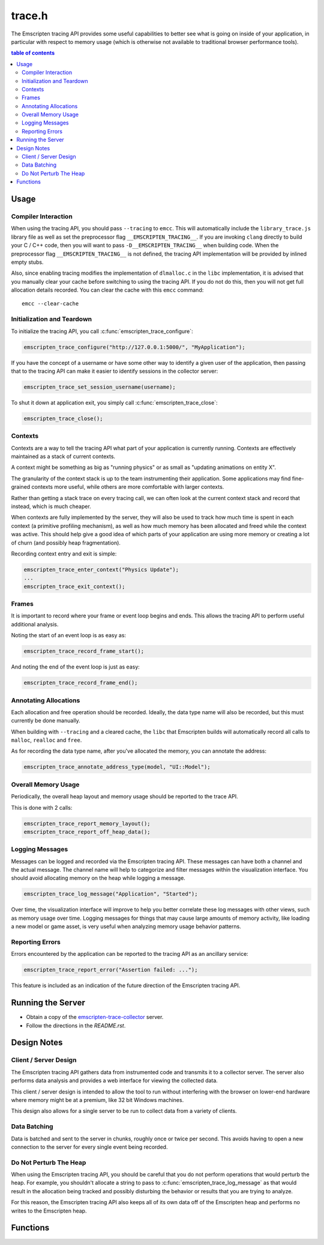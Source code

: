 .. _trace-h:

=======
trace.h
=======

The Emscripten tracing API provides some useful capabilities to better see
what is going on inside of your application, in particular with respect to
memory usage (which is otherwise not available to traditional browser
performance tools).


.. contents:: table of contents
   :local:
   :depth: 2

Usage
=====

Compiler Interaction
--------------------

When using the tracing API, you should pass ``--tracing`` to ``emcc``. This
will automatically include the ``library_trace.js`` library file as well as
set the preprocessor flag ``__EMSCRIPTEN_TRACING__``. If you are invoking
``clang`` directly to build your C / C++ code, then you will want to pass
``-D__EMSCRIPTEN_TRACING__`` when building code. When the preprocessor
flag ``__EMSCRIPTEN_TRACING__`` is not defined, the tracing API implementation
will be provided by inlined empty stubs.

Also, since enabling tracing modifies the implementation of ``dlmalloc.c``
in the ``libc`` implementation, it is advised that you manually clear your
cache before switching to using the tracing API. If you do not do this, then
you will not get full allocation details recorded.  You can clear the cache
with this ``emcc`` command::

    emcc --clear-cache

Initialization and Teardown
---------------------------

To initialize the tracing API, you call :c:func:`emscripten_trace_configure`:

.. code-block:: c

  emscripten_trace_configure("http://127.0.0.1:5000/", "MyApplication");

If you have the concept of a username or have some other way to identify
a given user of the application, then passing that to the tracing API
can make it easier to identify sessions in the collector server:

.. code-block:: c

  emscripten_trace_set_session_username(username);

To shut it down at application exit, you simply call
:c:func:`emscripten_trace_close`:

.. code-block:: c

  emscripten_trace_close();

Contexts
--------

Contexts are a way to tell the tracing API what part of your application
is currently running. Contexts are effectively maintained as a stack of
current contexts.

A context might be something as big as "running physics" or as small
as "updating animations on entity X".

The granularity of the context stack is up to the team instrumenting
their application. Some applications may find fine-grained contexts
more useful, while others are more comfortable with larger contexts.

Rather than getting a stack trace on every tracing call, we can often
look at the current context stack and record that instead, which is
much cheaper.

When contexts are fully implemented by the server, they will also be
used to track how much time is spent in each context (a primitive
profiling mechanism), as well as how much memory has been allocated
and freed while the context was active. This should help give a good
idea of which parts of your application are using more memory or
creating a lot of churn (and possibly heap fragmentation).

Recording context entry and exit is simple:

.. code-block:: c

  emscripten_trace_enter_context("Physics Update");
  ...
  emscripten_trace_exit_context();

Frames
------

It is important to record where your frame or event loop begins
and ends. This allows the tracing API to perform useful additional
analysis.

Noting the start of an event loop is as easy as:

.. code-block:: c

  emscripten_trace_record_frame_start();

And noting the end of the event loop is just as easy:

.. code-block:: c

  emscripten_trace_record_frame_end();

Annotating Allocations
----------------------

Each allocation and free operation should be recorded. Ideally,
the data type name will also be recorded, but this must currently
be done manually.

When building with ``--tracing`` and a cleared cache, the ``libc``
that Emscripten builds will automatically record all calls to
``malloc``, ``realloc`` and ``free``.

As for recording the data type name, after you've allocated the
memory, you can annotate the address:

.. code-block:: c

  emscripten_trace_annotate_address_type(model, "UI::Model");

Overall Memory Usage
--------------------

Periodically, the overall heap layout and memory usage should
be reported to the trace API.

This is done with 2 calls:

.. code-block:: c

  emscripten_trace_report_memory_layout();
  emscripten_trace_report_off_heap_data();

Logging Messages
----------------

Messages can be logged and recorded via the Emscripten tracing API.
These messages can have both a channel and the actual message. The
channel name will help to categorize and filter messages within
the visualization interface. You should avoid allocating memory
on the heap while logging a message.

.. code-block:: c

  emscripten_trace_log_message("Application", "Started");

Over time, the visualization interface will improve to help you
better correlate these log messages with other views, such as
memory usage over time. Logging messages for things that may
cause large amounts of memory activity, like loading a new
model or game asset, is very useful when analyzing memory
usage behavior patterns.

Reporting Errors
----------------

Errors encountered by the application can be reported to the tracing
API as an ancillary service:

.. code-block:: c

  emscripten_trace_report_error("Assertion failed: ...");

This feature is included as an indication of the future direction
of the Emscripten tracing API.

Running the Server
==================

* Obtain a copy of the `emscripten-trace-collector`_ server.
* Follow the directions in the `README.rst`.

Design Notes
============

Client / Server Design
----------------------

The Emscripten tracing API gathers data from instrumented code and transmits
it to a collector server. The server also performs data analysis and
provides a web interface for viewing the collected data.

This client / server design is intended to allow the tool to run without
interfering with the browser on lower-end hardware where memory might
be at a premium, like 32 bit Windows machines.

This design also allows for a single server to be run to collect data
from a variety of clients.

Data Batching
-------------

Data is batched and sent to the server in chunks, roughly once or twice
per second. This avoids having to open a new connection to the server
for every single event being recorded.

Do Not Perturb The Heap
-----------------------

When using the Emscripten tracing API, you should be careful that you do
not perform operations that would perturb the heap. For example, you shouldn't
allocate a string to pass to :c:func:`emscripten_trace_log_message` as
that would result in the allocation being tracked and possibly
disturbing the behavior or results that you are trying to analyze.

For this reason, the Emscripten tracing API also keeps all of its own
data off of the Emscripten heap and performs no writes to the Emscripten
heap.

Functions
=========

.. c:function:: void emscripten_trace_configure(const char *collector_url, const char *application)

   :param collector_url: The base URL for the collector server.
   :type collector_url: const char*
   :param application: The name of the application being traced.
   :type application: const char*
   :rtype: void

   Configure the connection to the collector server.

   This should be one of the very first things that is done after the
   application has started.

   In most cases, the ``collector_url`` will be ``http://127.0.0.1:5000/``.

.. c:function:: void emscripten_trace_set_enabled(bool enabled)

   :param enabled: Whether or not tracing is enabled.
   :type enabled: bool
   :rtype: void

   Set whether or not tracing is enabled. Using this option to disable
   tracing will likely result in inaccurate data being collected about
   memory usage.

.. c:function:: void emscripten_trace_set_session_username(const char *username)

   :param username: The username of the person running the application.
   :type username: const char*
   :rtype: void

   This is useful when a collector server is being used by multiple
   people and you want to be able to identify individual sessions
   by a means other than their timestamped session ID.

   This can be set after tracing has already started, so it is fine
   to set this after the user has gone through a login or authentication
   process.

.. c:function:: void emscripten_trace_record_frame_start(void)

   :rtype: void

   This should be called at the start of the frame / event loop.

   The current timestamp is associated with this data.

   The server uses this to track frame times (and therefore frames
   per second), as well as accounting for memory operations that
   happen during the frame processing.

.. c:function:: void emscripten_trace_record_frame_end(void)

   :rtype: void

   This should be called at the end of the frame / event loop.

   The current timestamp is associated with this data.

   The server uses this to stop accruing memory operations and
   elapsed time to the frame.

.. c:function:: void emscripten_trace_log_message(const char *channel, const char *message)

   :param channel: The category of the timeline event being emitted.
   :type channel: const char*
   :param message: The description for the timeline event being emitted.
   :type message: const char*
   :rtype: void

   Record a log message. This is useful for noting events or actions
   which have occurred which might be advantageous to have correlated
   against memory usage or changes in frame rate.

   The current timestamp is associated with this data.

   *The server doesn't yet do enough with this data. This will improve
   in the future.*

.. c:function:: void emscripten_trace_report_error(const char *error)

   :param error: The error message being reported.
   :type error: const char*
   :rtype: void

   The API will obtain the current callstack and include that in the report
   to the server.

   The current timestamp is associated with this data.

   This could be used for various things including capturing JavaScript and
   web-worker errors, as well as failed assertions or other run-time errors
   from within the C/C++ code.

.. c:function:: void emscripten_trace_record_allocation(const void *address, int32_t size)

   :param address: Memory address which has been allocated.
   :type address: void*
   :param size: Size of the memory block allocated.
   :type size: int32_t
   :rtype: void

   This must be called for each and every memory allocation. The best place to
   do this is within the ``dlmalloc`` implementation in Emscripten.

   The current timestamp is associated with this data.

.. c:function:: void emscripten_trace_record_reallocation(const void *old_address, const void *new_address, int32_t size)

   :param old_address: Old address of the memory block which has been reallocated.
   :type old_address: void*
   :param new_address: New address of the memory block which has been reallocated.
   :type new_address: void*
   :param size: New size of the memory block reallocated.
   :type size: int32_t
   :rtype: void

   This must be called for each and every memory re-allocation. The best place to
   do this is within the ``dlmalloc`` implementation in Emscripten.

   The current timestamp is associated with this data.

.. c:function:: void emscripten_trace_record_free(const void *address)

   :param address: Memory address which is being freed.
   :type address: void*
   :rtype: void

   This must be called for each and every ``free`` operation. The best place
   to do this is within the ``dlmalloc`` implementation in Emscripten.

   The current timestamp is associated with this data.

   It is also important that this not be called multiple times for a single
   ``free`` operation.

.. c:function:: void emscripten_trace_annotate_address_type(const void *address, const char *type)

   :param address: Memory address which should be annotated.
   :type address: void*
   :param type: The name of the data type being allocated.
   :type type: const char*
   :rtype: void

   Annotate an address with the name of the data type that is
   stored there. This is used by the server to help breakdown
   what is in memory.

.. c:function:: void emscripten_trace_report_memory_layout(void)

   :rtype: void

   This should be called periodically to report the usage of the
   normal Emscripten heap. This provides details of both the stack
   and the dynamic memory usage as well as the total memory size.

   The current timestamp is associated with this data.

.. c:function:: void emscripten_trace_report_off_heap_data(void)

   :rtype: void

   This should be called periodically to report memory usage that is
   not part of the normal Emscripten heap. This is currently used
   to report OpenAL memory usage.

   The current timestamp is associated with this data.

   *The server does not yet display this data.*

.. c:function:: void emscripten_trace_enter_context(const char *name)

   :param name: Context name.
   :type name: const char*
   :rtype: void

   The current timestamp is associated with this data.

   *This is not yet used on the server side.*

.. c:function:: void emscripten_trace_exit_context(void)

   :rtype: void

   The current timestamp is associated with this data.

   *This is not yet used on the server side.*

.. c:function:: void emscripten_trace_close(void)

   :rtype: void

   This should be closed during application termination. It helps ensure
   is flushed to the server and terminates the tracing code.

.. _emscripten-trace-collector: https://github.com/waywardmonkeys/emscripten-trace-collector
.. _README.rst: https://github.com/waywardmonkeys/emscripten-trace-collector/blob/master/README.rst
